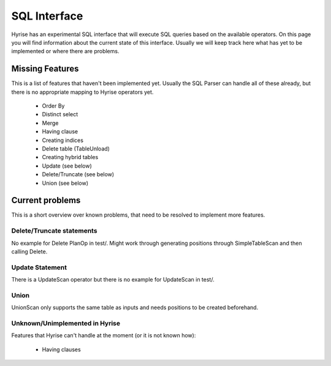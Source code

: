 #######################
SQL Interface
#######################

Hyrise has an experimental SQL interface that will execute SQL queries based on the available operators. On this page you will find information about the current state of this interface. Usually we will keep track here what has yet to be implemented or where there are problems.


Missing Features
----------------

This is a list of features that haven't been implemented yet. Usually the SQL Parser can handle all of these already, but there is no appropriate mapping to Hyrise operators yet.

  * Order By
  * Distinct select
  * Merge
  * Having clause
  * Creating indices
  * Delete table (TableUnload)
  * Creating hybrid tables
  * Update (see below)
  * Delete/Truncate (see below)
  * Union (see below)



Current problems
----------------

This is a short overview over known problems, that need to be resolved to implement more features.


Delete/Truncate statements
**************************

No example for Delete PlanOp in test/. Might work through generating positions through SimpleTableScan and then calling Delete.


Update Statement
****************

There is a UpdateScan operator but there is no example for UpdateScan in test/.


Union
*****

UnionScan only supports the same table as inputs and needs positions to be created beforehand.


Unknown/Unimplemented in Hyrise
*******************************

Features that Hyrise can't handle at the moment (or it is not known how):

  * Having clauses